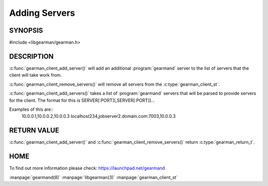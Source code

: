 ==============
Adding Servers
==============

--------
SYNOPSIS
--------

#include <libgearman/gearman.h>

.. c:function:: gearman_return_t gearman_client_add_server(gearman_client_st *client, const char *host, in_port_t port);

.. c:function:: gearman_return_t gearman_client_add_servers(gearman_client_st *client, const char *servers);

.. c:function:: void gearman_client_remove_servers(gearman_client_st *client);

-----------
DESCRIPTION
-----------

:c:func:`gearman_client_add_server()` will add an additional :program:`gearmand` server to the list of servers that the client will take work from. 

:c:func:`gearman_client_remove_servers()` will remove all servers from the :c:type:`gearman_client_st`.

:c:func:`gearman_client_add_servers()` takes a list of :program:`gearmand` servers that will be parsed to provide servers for the client. The format for this is SERVER[:PORT][,SERVER[:PORT]]...

Examples of this are::
  10.0.0.1,10.0.0.2,10.0.0.3
  localhost234,jobserver2.domain.com:7003,10.0.0.3


------------
RETURN VALUE
------------

:c:func:`gearman_client_add_server()` and :c:func:`gearman_client_remove_servers()` return :c:type:`gearman_return_t`.

----
HOME
----

To find out more information please check:
`https://launchpad.net/gearmand <https://launchpad.net/gearmand>`_

.. seealso::

:manpage:`gearmand(8)` :manpage:`libgearman(3)` :manpage:`gearman_client_st`
